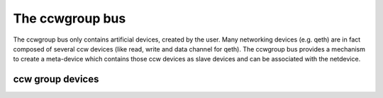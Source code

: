 .. -*- coding: utf-8; mode: rst -*-

.. _ccwgroup:

****************
The ccwgroup bus
****************

The ccwgroup bus only contains artificial devices, created by the user.
Many networking devices (e.g. qeth) are in fact composed of several ccw
devices (like read, write and data channel for qeth). The ccwgroup bus
provides a mechanism to create a meta-device which contains those ccw
devices as slave devices and can be associated with the netdevice.


.. _ccwgroupdevices:

ccw group devices
=================


.. kernel-doc:: arch/s390/include/asm/ccwgroup.h
    :man-sect: 9
    :internal:


.. kernel-doc:: drivers/s390/cio/ccwgroup.c
    :man-sect: 9
    :export:




.. ------------------------------------------------------------------------------
.. This file was automatically converted from DocBook-XML with the dbxml
.. library (https://github.com/return42/dbxml2rst). The origin XML comes
.. from the linux kernel:
..
..   http://git.kernel.org/cgit/linux/kernel/git/torvalds/linux.git
.. ------------------------------------------------------------------------------
